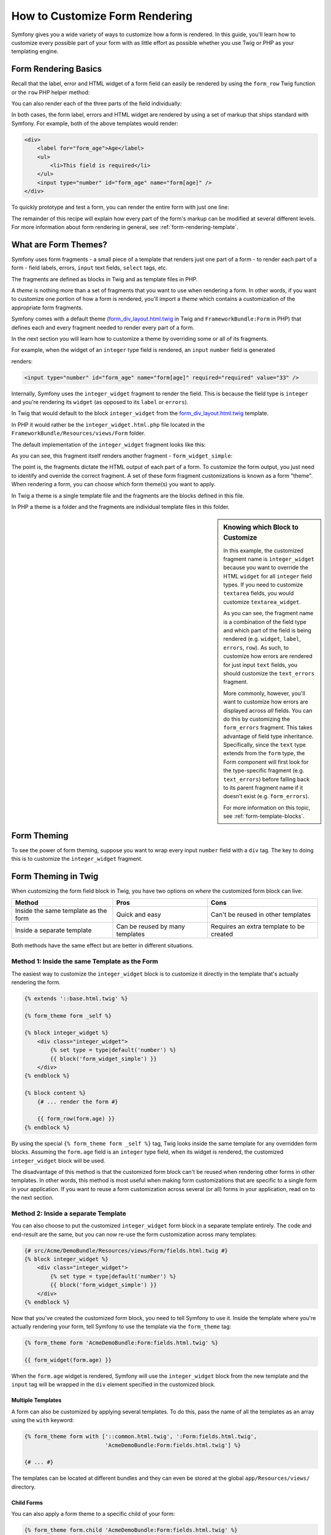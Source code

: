 .. index::
   single: Form; Custom form rendering

How to Customize Form Rendering
===============================

Symfony gives you a wide variety of ways to customize how a form is rendered.
In this guide, you'll learn how to customize every possible part of your
form with as little effort as possible whether you use Twig or PHP as your
templating engine.

Form Rendering Basics
---------------------

Recall that the label, error and HTML widget of a form field can easily
be rendered by using the ``form_row`` Twig function or the ``row`` PHP helper
method:

.. configuration-block::

    .. code-block:: jinja

        {{ form_row(form.age) }}

    .. code-block:: php

        <?php echo $view['form']->row($form['age']); ?>

You can also render each of the three parts of the field individually:

.. configuration-block::

    .. code-block:: html+jinja

        <div>
            {{ form_label(form.age) }}
            {{ form_errors(form.age) }}
            {{ form_widget(form.age) }}
        </div>

    .. code-block:: php

        <div>
            <?php echo $view['form']->label($form['age']); ?>
            <?php echo $view['form']->errors($form['age']); ?>
            <?php echo $view['form']->widget($form['age']); ?>
        </div>

In both cases, the form label, errors and HTML widget are rendered by using
a set of markup that ships standard with Symfony. For example, both of the
above templates would render:

.. code-block:: html

    <div>
        <label for="form_age">Age</label>
        <ul>
            <li>This field is required</li>
        </ul>
        <input type="number" id="form_age" name="form[age]" />
    </div>

To quickly prototype and test a form, you can render the entire form with
just one line:

.. configuration-block::

    .. code-block:: jinja

        {{ form_widget(form) }}

    .. code-block:: php

        <?php echo $view['form']->widget($form); ?>

The remainder of this recipe will explain how every part of the form's markup
can be modified at several different levels. For more information about form
rendering in general, see :ref:`form-rendering-template`.

.. _cookbook-form-customization-form-themes:

What are Form Themes?
---------------------

Symfony uses form fragments - a small piece of a template that renders just
one part of a form - to render each part of a form - field labels, errors,
``input`` text fields, ``select`` tags, etc.

The fragments are defined as blocks in Twig and as template files in PHP.

A *theme* is nothing more than a set of fragments that you want to use when
rendering a form. In other words, if you want to customize one portion of
how a form is rendered, you'll import a *theme* which contains a customization
of the appropriate form fragments.

Symfony comes with a default theme (`form_div_layout.html.twig`_ in Twig and
``FrameworkBundle:Form`` in PHP) that defines each and every fragment needed
to render every part of a form.

In the next section you will learn how to customize a theme by overriding
some or all of its fragments.

For example, when the widget of an ``integer`` type field is rendered, an ``input``
``number`` field is generated

.. configuration-block::

    .. code-block:: html+jinja

        {{ form_widget(form.age) }}

    .. code-block:: php

        <?php echo $view['form']->widget($form['age']) ?>

renders:

.. code-block:: html

    <input type="number" id="form_age" name="form[age]" required="required" value="33" />

Internally, Symfony uses the ``integer_widget`` fragment to render the field.
This is because the field type is ``integer`` and you're rendering its ``widget``
(as opposed to its ``label`` or ``errors``).

In Twig that would default to the block ``integer_widget`` from the `form_div_layout.html.twig`_
template.

In PHP it would rather be the ``integer_widget.html.php`` file located in
the ``FrameworkBundle/Resources/views/Form`` folder.

The default implementation of the ``integer_widget`` fragment looks like this:

.. configuration-block::

    .. code-block:: jinja

        {# form_div_layout.html.twig #}
        {% block integer_widget %}
            {% set type = type|default('number') %}
            {{ block('form_widget_simple') }}
        {% endblock integer_widget %}

    .. code-block:: html+php

        <!-- integer_widget.html.php -->
        <?php echo $view['form']->block($form, 'form_widget_simple', array('type' => isset($type) ? $type : "number")) ?>

As you can see, this fragment itself renders another fragment - ``form_widget_simple``:

.. configuration-block::

    .. code-block:: html+jinja

        {# form_div_layout.html.twig #}
        {% block form_widget_simple %}
            {% set type = type|default('text') %}
            <input type="{{ type }}" {{ block('widget_attributes') }} {% if value is not empty %}value="{{ value }}" {% endif %}/>
        {% endblock form_widget_simple %}

    .. code-block:: html+php

        <!-- FrameworkBundle/Resources/views/Form/form_widget_simple.html.php -->
        <input
            type="<?php echo isset($type) ? $view->escape($type) : 'text' ?>"
            <?php if (!empty($value)): ?>value="<?php echo $view->escape($value) ?>"<?php endif ?>
            <?php echo $view['form']->block($form, 'widget_attributes') ?>
        />

The point is, the fragments dictate the HTML output of each part of a form. To
customize the form output, you just need to identify and override the correct
fragment. A set of these form fragment customizations is known as a form "theme".
When rendering a form, you can choose which form theme(s) you want to apply.

In Twig a theme is a single template file and the fragments are the blocks defined
in this file.

In PHP a theme is a folder and the fragments are individual template files in
this folder.

.. _cookbook-form-customization-sidebar:

.. sidebar:: Knowing which Block to Customize

    In this example, the customized fragment name is ``integer_widget`` because
    you want to override the HTML ``widget`` for all ``integer`` field types. If
    you need to customize ``textarea`` fields, you would customize ``textarea_widget``.

    As you can see, the fragment name is a combination of the field type and
    which part of the field is being rendered (e.g. ``widget``, ``label``,
    ``errors``, ``row``). As such, to customize how errors are rendered for
    just input ``text`` fields, you should customize the ``text_errors`` fragment.

    More commonly, however, you'll want to customize how errors are displayed
    across *all* fields. You can do this by customizing the ``form_errors``
    fragment. This takes advantage of field type inheritance. Specifically,
    since the ``text`` type extends from the ``form`` type, the Form component
    will first look for the type-specific fragment (e.g. ``text_errors``) before
    falling back to its parent fragment name if it doesn't exist (e.g. ``form_errors``).

    For more information on this topic, see :ref:`form-template-blocks`.

.. _cookbook-form-theming-methods:

Form Theming
------------

To see the power of form theming, suppose you want to wrap every input ``number``
field with a ``div`` tag. The key to doing this is to customize the
``integer_widget`` fragment.

Form Theming in Twig
--------------------

When customizing the form field block in Twig, you have two options on *where*
the customized form block can live:

+--------------------------------------+-----------------------------------+-------------------------------------------+
| Method                               | Pros                              | Cons                                      |
+======================================+===================================+===========================================+
| Inside the same template as the form | Quick and easy                    | Can't be reused in other templates        |
+--------------------------------------+-----------------------------------+-------------------------------------------+
| Inside a separate template           | Can be reused by many templates   | Requires an extra template to be created  |
+--------------------------------------+-----------------------------------+-------------------------------------------+

Both methods have the same effect but are better in different situations.

.. _cookbook-form-twig-theming-self:

Method 1: Inside the same Template as the Form
~~~~~~~~~~~~~~~~~~~~~~~~~~~~~~~~~~~~~~~~~~~~~~

The easiest way to customize the ``integer_widget`` block is to customize it
directly in the template that's actually rendering the form.

.. code-block:: html+jinja

    {% extends '::base.html.twig' %}

    {% form_theme form _self %}

    {% block integer_widget %}
        <div class="integer_widget">
            {% set type = type|default('number') %}
            {{ block('form_widget_simple') }}
        </div>
    {% endblock %}

    {% block content %}
        {# ... render the form #}

        {{ form_row(form.age) }}
    {% endblock %}

By using the special ``{% form_theme form _self %}`` tag, Twig looks inside
the same template for any overridden form blocks. Assuming the ``form.age``
field is an ``integer`` type field, when its widget is rendered, the customized
``integer_widget`` block will be used.

The disadvantage of this method is that the customized form block can't be
reused when rendering other forms in other templates. In other words, this method
is most useful when making form customizations that are specific to a single
form in your application. If you want to reuse a form customization across
several (or all) forms in your application, read on to the next section.

.. _cookbook-form-twig-separate-template:

Method 2: Inside a separate Template
~~~~~~~~~~~~~~~~~~~~~~~~~~~~~~~~~~~~

You can also choose to put the customized ``integer_widget`` form block in a
separate template entirely. The code and end-result are the same, but you
can now re-use the form customization across many templates:

.. code-block:: html+jinja

    {# src/Acme/DemoBundle/Resources/views/Form/fields.html.twig #}
    {% block integer_widget %}
        <div class="integer_widget">
            {% set type = type|default('number') %}
            {{ block('form_widget_simple') }}
        </div>
    {% endblock %}

Now that you've created the customized form block, you need to tell Symfony
to use it. Inside the template where you're actually rendering your form,
tell Symfony to use the template via the ``form_theme`` tag:

.. _cookbook-form-twig-theme-import-template:

.. code-block:: html+jinja

    {% form_theme form 'AcmeDemoBundle:Form:fields.html.twig' %}

    {{ form_widget(form.age) }}

When the ``form.age`` widget is rendered, Symfony will use the ``integer_widget``
block from the new template and the ``input`` tag will be wrapped in the
``div`` element specified in the customized block.

Multiple Templates
..................

A form can also be customized by applying several templates. To do this, pass the
name of all the templates as an array using the ``with`` keyword:

.. code-block:: html+jinja

    {% form_theme form with ['::common.html.twig', ':Form:fields.html.twig',
                             'AcmeDemoBundle:Form:fields.html.twig'] %}

    {# ... #}

The templates can be located at different bundles and they can even be stored
at the global ``app/Resources/views/`` directory.

Child Forms
...........

You can also apply a form theme to a specific child of your form:

.. code-block:: html+jinja

    {% form_theme form.child 'AcmeDemoBundle:Form:fields.html.twig' %}

This is useful when you want to have a custom theme for a nested form that's
different than the one of your main form. Just specify both your themes:

.. code-block:: html+jinja

    {% form_theme form 'AcmeDemoBundle:Form:fields.html.twig' %}

    {% form_theme form.child 'AcmeDemoBundle:Form:fields_child.html.twig' %}

.. _cookbook-form-php-theming:

Form Theming in PHP
-------------------

When using PHP as a templating engine, the only method to customize a fragment
is to create a new template file - this is similar to the second method used by
Twig.

The template file must be named after the fragment. You must create a ``integer_widget.html.php``
file in order to customize the ``integer_widget`` fragment.

.. code-block:: html+php

    <!-- src/Acme/DemoBundle/Resources/views/Form/integer_widget.html.php -->
    <div class="integer_widget">
        <?php echo $view['form']->block($form, 'form_widget_simple', array('type' => isset($type) ? $type : "number")) ?>
    </div>

Now that you've created the customized form template, you need to tell Symfony
to use it. Inside the template where you're actually rendering your form,
tell Symfony to use the theme via the ``setTheme`` helper method:

.. _cookbook-form-php-theme-import-template:

.. code-block:: php

    <?php $view['form']->setTheme($form, array('AcmeDemoBundle:Form')); ?>

    <?php $view['form']->widget($form['age']) ?>

When the ``form.age`` widget is rendered, Symfony will use the customized
``integer_widget.html.php`` template and the ``input`` tag will be wrapped in
the ``div`` element.

If you want to apply a theme to a specific child form, pass it to the ``setTheme``
method:

.. code-block:: php

    <?php $view['form']->setTheme($form['child'], 'AcmeDemoBundle:Form/Child'); ?>

.. _cookbook-form-twig-import-base-blocks:

Referencing base Form Blocks (Twig specific)
--------------------------------------------

So far, to override a particular form block, the best method is to copy
the default block from `form_div_layout.html.twig`_, paste it into a different template,
and then customize it. In many cases, you can avoid doing this by referencing
the base block when customizing it.

This is easy to do, but varies slightly depending on if your form block customizations
are in the same template as the form or a separate template.

Referencing Blocks from inside the same Template as the Form
~~~~~~~~~~~~~~~~~~~~~~~~~~~~~~~~~~~~~~~~~~~~~~~~~~~~~~~~~~~~

Import the blocks by adding a ``use`` tag in the template where you're rendering
the form:

.. code-block:: jinja

    {% use 'form_div_layout.html.twig' with integer_widget as base_integer_widget %}

Now, when the blocks from `form_div_layout.html.twig`_ are imported, the
``integer_widget`` block is called ``base_integer_widget``. This means that when
you redefine the ``integer_widget`` block, you can reference the default markup
via ``base_integer_widget``:

.. code-block:: html+jinja

    {% block integer_widget %}
        <div class="integer_widget">
            {{ block('base_integer_widget') }}
        </div>
    {% endblock %}

Referencing base Blocks from an external Template
~~~~~~~~~~~~~~~~~~~~~~~~~~~~~~~~~~~~~~~~~~~~~~~~~

If your form customizations live inside an external template, you can reference
the base block by using the ``parent()`` Twig function:

.. code-block:: html+jinja

    {# src/Acme/DemoBundle/Resources/views/Form/fields.html.twig #}
    {% extends 'form_div_layout.html.twig' %}

    {% block integer_widget %}
        <div class="integer_widget">
            {{ parent() }}
        </div>
    {% endblock %}

.. note::

    It is not possible to reference the base block when using PHP as the
    templating engine. You have to manually copy the content from the base block
    to your new template file.

.. _cookbook-form-global-theming:

Making Application-wide Customizations
--------------------------------------

If you'd like a certain form customization to be global to your application,
you can accomplish this by making the form customizations in an external
template and then importing it inside your application configuration.

Twig
~~~~

By using the following configuration, any customized form blocks inside the
``AcmeDemoBundle:Form:fields.html.twig`` template will be used globally when a
form is rendered.

.. configuration-block::

    .. code-block:: yaml

        # app/config/config.yml
        twig:
            form_themes:
                - 'AcmeDemoBundle:Form:fields.html.twig'
            # ...

    .. code-block:: xml

        <!-- app/config/config.xml -->
        <twig:config>
            <twig:form-theme>AcmeDemoBundle:Form:fields.html.twig</twig:form-theme>
            <!-- ... -->
        </twig:config>

    .. code-block:: php

        // app/config/config.php
        $container->loadFromExtension('twig', array(
            'form_themes' => array(
                'AcmeDemoBundle:Form:fields.html.twig',
            ),

            // ...
        ));

By default, Twig uses a *div* layout when rendering forms. Some people, however,
may prefer to render forms in a *table* layout. Use the ``form_table_layout.html.twig``
resource to use such a layout:

.. configuration-block::

    .. code-block:: yaml

        # app/config/config.yml
        twig:
            form_themes: ['form_table_layout.html.twig']
            # ...

    .. code-block:: xml

        <!-- app/config/config.xml -->
        <twig:config>
            <twig:form-theme>form_table_layout.html.twig</twig:form-theme>
            <!-- ... -->
        </twig:config>

    .. code-block:: php

        // app/config/config.php
        $container->loadFromExtension('twig', array(
            'form_themes' => array(
                'form_table_layout.html.twig',
            ),

            // ...
        ));

If you only want to make the change in one template, add the following line to
your template file rather than adding the template as a resource:

.. code-block:: html+jinja

    {% form_theme form 'form_table_layout.html.twig' %}

Note that the ``form`` variable in the above code is the form view variable
that you passed to your template.

PHP
~~~

By using the following configuration, any customized form fragments inside the
``src/Acme/DemoBundle/Resources/views/Form`` folder will be used globally when a
form is rendered.

.. configuration-block::

    .. code-block:: yaml

        # app/config/config.yml
        framework:
            templating:
                form:
                    resources:
                        - 'AcmeDemoBundle:Form'
            # ...

    .. code-block:: xml

        <!-- app/config/config.xml -->
        <framework:config>
            <framework:templating>
                <framework:form>
                    <resource>AcmeDemoBundle:Form</resource>
                </framework:form>
            </framework:templating>
            <!-- ... -->
        </framework:config>

    .. code-block:: php

        // app/config/config.php
        // PHP
        $container->loadFromExtension('framework', array(
            'templating' => array(
                'form' => array(
                    'resources' => array(
                        'AcmeDemoBundle:Form',
                    ),
                ),
             ),

             // ...
        ));

By default, the PHP engine uses a *div* layout when rendering forms. Some people,
however, may prefer to render forms in a *table* layout. Use the ``FrameworkBundle:FormTable``
resource to use such a layout:

.. configuration-block::

    .. code-block:: yaml

        # app/config/config.yml
        framework:
            templating:
                form:
                    resources:
                        - 'FrameworkBundle:FormTable'

    .. code-block:: xml

        <!-- app/config/config.xml -->
        <framework:config>
            <framework:templating>
                <framework:form>
                    <resource>FrameworkBundle:FormTable</resource>
                </framework:form>
            </framework:templating>
            <!-- ... -->
        </framework:config>

    .. code-block:: php

        // app/config/config.php
        $container->loadFromExtension('framework', array(
            'templating' => array(
                'form' => array(
                    'resources' => array(
                        'FrameworkBundle:FormTable',
                    ),
                ),
            ),

             // ...
        ));

If you only want to make the change in one template, add the following line to
your template file rather than adding the template as a resource:

.. code-block:: html+php

    <?php $view['form']->setTheme($form, array('FrameworkBundle:FormTable')); ?>

Note that the ``$form`` variable in the above code is the form view variable
that you passed to your template.

How to Customize an individual Field
------------------------------------

So far, you've seen the different ways you can customize the widget output
of all text field types. You can also customize individual fields. For example,
suppose you have two ``text`` fields in a ``product`` form - ``name`` and
``description`` - but you only want to customize one of the fields. This can be
accomplished by customizing a fragment whose name is a combination of the field's
``id`` attribute and which part of the field is being customized. For example, to
customize the ``name`` field only:

.. configuration-block::

    .. code-block:: html+jinja

        {% form_theme form _self %}

        {% block _product_name_widget %}
            <div class="text_widget">
                {{ block('form_widget_simple') }}
            </div>
        {% endblock %}

        {{ form_widget(form.name) }}

    .. code-block:: html+php

        <!-- Main template -->
        <?php echo $view['form']->setTheme($form, array('AcmeDemoBundle:Form')); ?>

        <?php echo $view['form']->widget($form['name']); ?>

        <!-- src/Acme/DemoBundle/Resources/views/Form/_product_name_widget.html.php -->
        <div class="text_widget">
              echo $view['form']->block('form_widget_simple') ?>
        </div>

Here, the ``_product_name_widget`` fragment defines the template to use for the
field whose *id* is ``product_name`` (and name is ``product[name]``).

.. tip::

   The ``product`` portion of the field is the form name, which may be set
   manually or generated automatically based on your form type name (e.g.
   ``ProductType`` equates to ``product``). If you're not sure what your
   form name is, just view the source of your generated form.

   If you want to change the ``product`` or ``name`` portion of the block
   name ``_product_name_widget`` you can set the ``block_name`` option in your
   form type::

        use Symfony\Component\Form\FormBuilderInterface;

        public function buildForm(FormBuilderInterface $builder, array $options)
        {
            // ...

            $builder->add('name', 'text', array(
                'block_name' => 'custom_name',
            ));
        }

   Then the block name will be ``_product_custom_name_widget``.

You can also override the markup for an entire field row using the same method:

.. configuration-block::

    .. code-block:: html+jinja

        {% form_theme form _self %}

        {% block _product_name_row %}
            <div class="name_row">
                {{ form_label(form) }}
                {{ form_errors(form) }}
                {{ form_widget(form) }}
            </div>
        {% endblock %}

        {{ form_row(form.name) }}

    .. code-block:: html+php

        <!-- Main template -->
        <?php echo $view['form']->setTheme($form, array('AcmeDemoBundle:Form')); ?>

        <?php echo $view['form']->row($form['name']); ?>

        <!-- src/Acme/DemoBundle/Resources/views/Form/_product_name_row.html.php -->
        <div class="name_row">
            <?php echo $view['form']->label($form) ?>
            <?php echo $view['form']->errors($form) ?>
            <?php echo $view['form']->widget($form) ?>
        </div>

Other common Customizations
---------------------------

So far, this recipe has shown you several different ways to customize a single
piece of how a form is rendered. The key is to customize a specific fragment that
corresponds to the portion of the form you want to control (see
:ref:`naming form blocks <cookbook-form-customization-sidebar>`).

In the next sections, you'll see how you can make several common form customizations.
To apply these customizations, use one of the methods described in the
:ref:`cookbook-form-theming-methods` section.

Customizing Error Output
~~~~~~~~~~~~~~~~~~~~~~~~

.. note::
   The Form component only handles *how* the validation errors are rendered,
   and not the actual validation error messages. The error messages themselves
   are determined by the validation constraints you apply to your objects.
   For more information, see the chapter on :doc:`validation </book/validation>`.

There are many different ways to customize how errors are rendered when a
form is submitted with errors. The error messages for a field are rendered
when you use the ``form_errors`` helper:

.. configuration-block::

    .. code-block:: jinja

        {{ form_errors(form.age) }}

    .. code-block:: php

        <?php echo $view['form']->errors($form['age']); ?>

By default, the errors are rendered inside an unordered list:

.. code-block:: html

    <ul>
        <li>This field is required</li>
    </ul>

To override how errors are rendered for *all* fields, simply copy, paste
and customize the ``form_errors`` fragment.

.. configuration-block::

    .. code-block:: html+jinja

        {# form_errors.html.twig #}
        {% block form_errors %}
            {% spaceless %}
                {% if errors|length > 0 %}
                <ul>
                    {% for error in errors %}
                        <li>{{ error.message }}</li>
                    {% endfor %}
                </ul>
                {% endif %}
            {% endspaceless %}
        {% endblock form_errors %}

    .. code-block:: html+php

        <!-- form_errors.html.php -->
        <?php if ($errors): ?>
            <ul>
                <?php foreach ($errors as $error): ?>
                    <li><?php echo $error->getMessage() ?></li>
                <?php endforeach ?>
            </ul>
        <?php endif ?>

.. tip::

    See :ref:`cookbook-form-theming-methods` for how to apply this customization.

You can also customize the error output for just one specific field type.
To customize *only* the markup used for these errors, follow the same directions
as above but put the contents in a relative ``_errors`` block (or file in case
of PHP templates). For example: ``text_errors`` (or ``text_errors.html.php``).

.. tip::

    See :ref:`form-template-blocks` to find out which specific block or file you
    have to customize.

Certain errors that are more global to your form (i.e. not specific to just one
field) are rendered separately, usually at the top of your form:

.. configuration-block::

    .. code-block:: jinja

        {{ form_errors(form) }}

    .. code-block:: php

        <?php echo $view['form']->render($form); ?>

To customize *only* the markup used for these errors, follow the same directions
as above, but now check if the ``compound`` variable is set to ``true``. If it
is ``true``, it means that what's being currently rendered is a collection of
fields (e.g. a whole form), and not just an individual field.

.. configuration-block::

    .. code-block:: html+jinja

        {# form_errors.html.twig #}
        {% block form_errors %}
            {% spaceless %}
                {% if errors|length > 0 %}
                    {% if compound %}
                        <ul>
                            {% for error in errors %}
                                <li>{{ error.message }}</li>
                            {% endfor %}
                        </ul>
                    {% else %}
                        {# ... display the errors for a single field #}
                    {% endif %}
                {% endif %}
            {% endspaceless %}
        {% endblock form_errors %}

    .. code-block:: html+php

        <!-- form_errors.html.php -->
        <?php if ($errors): ?>
            <?php if ($compound): ?>
                <ul>
                    <?php foreach ($errors as $error): ?>
                        <li><?php echo $error->getMessage() ?></li>
                    <?php endforeach ?>
                </ul>
            <?php else: ?>
                <!-- ... render the errors for a single field -->
            <?php endif ?>
        <?php endif ?>


Customizing the "Form Row"
~~~~~~~~~~~~~~~~~~~~~~~~~~

When you can manage it, the easiest way to render a form field is via the
``form_row`` function, which renders the label, errors and HTML widget of
a field. To customize the markup used for rendering *all* form field rows,
override the ``form_row`` fragment. For example, suppose you want to add a
class to the ``div`` element around each row:

.. configuration-block::

    .. code-block:: html+jinja

        {# form_row.html.twig #}
        {% block form_row %}
            <div class="form_row">
                {{ form_label(form) }}
                {{ form_errors(form) }}
                {{ form_widget(form) }}
            </div>
        {% endblock form_row %}

    .. code-block:: html+php

        <!-- form_row.html.php -->
        <div class="form_row">
            <?php echo $view['form']->label($form) ?>
            <?php echo $view['form']->errors($form) ?>
            <?php echo $view['form']->widget($form) ?>
        </div>

.. tip::

    See :ref:`cookbook-form-theming-methods` for how to apply this customization.

Adding a "Required" Asterisk to Field Labels
~~~~~~~~~~~~~~~~~~~~~~~~~~~~~~~~~~~~~~~~~~~~

If you want to denote all of your required fields with a required asterisk (``*``),
you can do this by customizing the ``form_label`` fragment.

In Twig, if you're making the form customization inside the same template as your
form, modify the ``use`` tag and add the following:

.. code-block:: html+jinja

    {% use 'form_div_layout.html.twig' with form_label as base_form_label %}

    {% block form_label %}
        {{ block('base_form_label') }}

        {% if required %}
            <span class="required" title="This field is required">*</span>
        {% endif %}
    {% endblock %}

In Twig, if you're making the form customization inside a separate template, use
the following:

.. code-block:: html+jinja

    {% extends 'form_div_layout.html.twig' %}

    {% block form_label %}
        {{ parent() }}

        {% if required %}
            <span class="required" title="This field is required">*</span>
        {% endif %}
    {% endblock %}

When using PHP as a templating engine you have to copy the content from the
original template:

.. code-block:: html+php

    <!-- form_label.html.php -->

    <!-- original content -->
    <?php if ($required) { $label_attr['class'] = trim((isset($label_attr['class']) ? $label_attr['class'] : '').' required'); } ?>
    <?php if (!$compound) { $label_attr['for'] = $id; } ?>
    <?php if (!$label) { $label = $view['form']->humanize($name); } ?>
    <label <?php foreach ($label_attr as $k => $v) { printf('%s="%s" ', $view->escape($k), $view->escape($v)); } ?>><?php echo $view->escape($view['translator']->trans($label, array(), $translation_domain)) ?></label>

    <!-- customization -->
    <?php if ($required) : ?>
        <span class="required" title="This field is required">*</span>
    <?php endif ?>

.. tip::

    See :ref:`cookbook-form-theming-methods` for how to apply this customization.

.. sidebar:: Using CSS only

    By default, ``label`` tags of required fields are rendered with a
    ``required`` CSS class. Thus, you can also add an asterisk using CSS only:

    .. code-block:: css

        label.required:before {
            content: "* ";
        }

Adding "help" Messages
~~~~~~~~~~~~~~~~~~~~~~

You can also customize your form widgets to have an optional "help" message.

In Twig, if you're making the form customization inside the same template as your
form, modify the ``use`` tag and add the following:

.. code-block:: html+jinja

    {% use 'form_div_layout.html.twig' with form_widget_simple as base_form_widget_simple %}

    {% block form_widget_simple %}
        {{ block('base_form_widget_simple') }}

        {% if help is defined %}
            <span class="help">{{ help }}</span>
        {% endif %}
    {% endblock %}

In Twig, if you're making the form customization inside a separate template, use
the following:

.. code-block:: html+jinja

    {% extends 'form_div_layout.html.twig' %}

    {% block form_widget_simple %}
        {{ parent() }}

        {% if help is defined %}
            <span class="help">{{ help }}</span>
        {% endif %}
    {% endblock %}

When using PHP as a templating engine you have to copy the content from the
original template:

.. code-block:: html+php

    <!-- form_widget_simple.html.php -->

    <!-- Original content -->
    <input
        type="<?php echo isset($type) ? $view->escape($type) : 'text' ?>"
        <?php if (!empty($value)): ?>value="<?php echo $view->escape($value) ?>"<?php endif ?>
        <?php echo $view['form']->block($form, 'widget_attributes') ?>
    />

    <!-- Customization -->
    <?php if (isset($help)) : ?>
        <span class="help"><?php echo $view->escape($help) ?></span>
    <?php endif ?>

To render a help message below a field, pass in a ``help`` variable:

.. configuration-block::

    .. code-block:: jinja

        {{ form_widget(form.title, {'help': 'foobar'}) }}

    .. code-block:: php

        <?php echo $view['form']->widget($form['title'], array('help' => 'foobar')) ?>

.. tip::

    See :ref:`cookbook-form-theming-methods` for how to apply this customization.

Using Form Variables
--------------------

Most of the functions available for rendering different parts of a form (e.g.
the form widget, form label, form errors, etc.) also allow you to make certain
customizations directly. Look at the following example:

.. configuration-block::

    .. code-block:: jinja

        {# render a widget, but add a "foo" class to it #}
        {{ form_widget(form.name, { 'attr': {'class': 'foo'} }) }}

    .. code-block:: php

        <!-- render a widget, but add a "foo" class to it -->
        <?php echo $view['form']->widget($form['name'], array(
            'attr' => array(
                'class' => 'foo',
            ),
        )) ?>

The array passed as the second argument contains form "variables". For
more details about this concept in Twig, see :ref:`twig-reference-form-variables`.

.. _`form_div_layout.html.twig`: https://github.com/symfony/symfony/blob/master/src/Symfony/Bridge/Twig/Resources/views/Form/form_div_layout.html.twig
